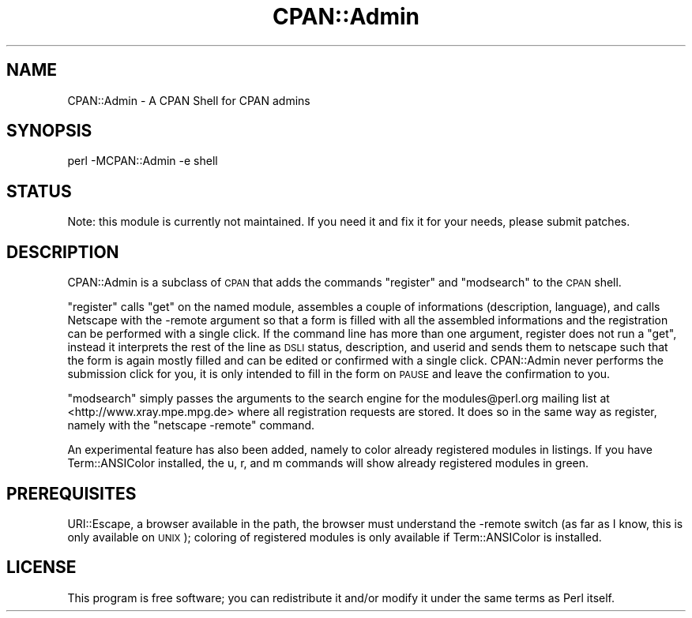 .\" Automatically generated by Pod::Man 4.11 (Pod::Simple 3.35)
.\"
.\" Standard preamble:
.\" ========================================================================
.de Sp \" Vertical space (when we can't use .PP)
.if t .sp .5v
.if n .sp
..
.de Vb \" Begin verbatim text
.ft CW
.nf
.ne \\$1
..
.de Ve \" End verbatim text
.ft R
.fi
..
.\" Set up some character translations and predefined strings.  \*(-- will
.\" give an unbreakable dash, \*(PI will give pi, \*(L" will give a left
.\" double quote, and \*(R" will give a right double quote.  \*(C+ will
.\" give a nicer C++.  Capital omega is used to do unbreakable dashes and
.\" therefore won't be available.  \*(C` and \*(C' expand to `' in nroff,
.\" nothing in troff, for use with C<>.
.tr \(*W-
.ds C+ C\v'-.1v'\h'-1p'\s-2+\h'-1p'+\s0\v'.1v'\h'-1p'
.ie n \{\
.    ds -- \(*W-
.    ds PI pi
.    if (\n(.H=4u)&(1m=24u) .ds -- \(*W\h'-12u'\(*W\h'-12u'-\" diablo 10 pitch
.    if (\n(.H=4u)&(1m=20u) .ds -- \(*W\h'-12u'\(*W\h'-8u'-\"  diablo 12 pitch
.    ds L" ""
.    ds R" ""
.    ds C` ""
.    ds C' ""
'br\}
.el\{\
.    ds -- \|\(em\|
.    ds PI \(*p
.    ds L" ``
.    ds R" ''
.    ds C`
.    ds C'
'br\}
.\"
.\" Escape single quotes in literal strings from groff's Unicode transform.
.ie \n(.g .ds Aq \(aq
.el       .ds Aq '
.\"
.\" If the F register is >0, we'll generate index entries on stderr for
.\" titles (.TH), headers (.SH), subsections (.SS), items (.Ip), and index
.\" entries marked with X<> in POD.  Of course, you'll have to process the
.\" output yourself in some meaningful fashion.
.\"
.\" Avoid warning from groff about undefined register 'F'.
.de IX
..
.nr rF 0
.if \n(.g .if rF .nr rF 1
.if (\n(rF:(\n(.g==0)) \{\
.    if \nF \{\
.        de IX
.        tm Index:\\$1\t\\n%\t"\\$2"
..
.        if !\nF==2 \{\
.            nr % 0
.            nr F 2
.        \}
.    \}
.\}
.rr rF
.\" ========================================================================
.\"
.IX Title "CPAN::Admin 3pm"
.TH CPAN::Admin 3pm "2018-11-27" "perl v5.30.0" "User Contributed Perl Documentation"
.\" For nroff, turn off justification.  Always turn off hyphenation; it makes
.\" way too many mistakes in technical documents.
.if n .ad l
.nh
.SH "NAME"
.Vb 1
\& CPAN::Admin \- A CPAN Shell for CPAN admins
.Ve
.SH "SYNOPSIS"
.IX Header "SYNOPSIS"
.Vb 1
\& perl \-MCPAN::Admin \-e shell
.Ve
.SH "STATUS"
.IX Header "STATUS"
Note: this module is currently not maintained. If you need it and fix
it for your needs, please submit patches.
.SH "DESCRIPTION"
.IX Header "DESCRIPTION"
CPAN::Admin is a subclass of \s-1CPAN\s0 that adds the commands \f(CW\*(C`register\*(C'\fR
and \f(CW\*(C`modsearch\*(C'\fR to the \s-1CPAN\s0 shell.
.PP
\&\f(CW\*(C`register\*(C'\fR calls \f(CW\*(C`get\*(C'\fR on the named module, assembles a couple of
informations (description, language), and calls Netscape with the
\&\-remote argument so that a form is filled with all the assembled
informations and the registration can be performed with a single
click. If the command line has more than one argument, register does
not run a \f(CW\*(C`get\*(C'\fR, instead it interprets the rest of the line as \s-1DSLI\s0
status, description, and userid and sends them to netscape such that
the form is again mostly filled and can be edited or confirmed with a
single click. CPAN::Admin never performs the submission click for you,
it is only intended to fill in the form on \s-1PAUSE\s0 and leave the
confirmation to you.
.PP
\&\f(CW\*(C`modsearch\*(C'\fR simply passes the arguments to the search engine for the
modules@perl.org mailing list at <http://www.xray.mpe.mpg.de> where all
registration requests are stored. It does so in the same way as
register, namely with the \f(CW\*(C`netscape \-remote\*(C'\fR command.
.PP
An experimental feature has also been added, namely to color already
registered modules in listings. If you have Term::ANSIColor installed,
the u, r, and m commands will show already registered modules in
green.
.SH "PREREQUISITES"
.IX Header "PREREQUISITES"
URI::Escape, a browser available in the path, the browser must
understand the \-remote switch (as far as I know, this is only
available on \s-1UNIX\s0); coloring of registered modules is only available
if Term::ANSIColor is installed.
.SH "LICENSE"
.IX Header "LICENSE"
This program is free software; you can redistribute it and/or
modify it under the same terms as Perl itself.
